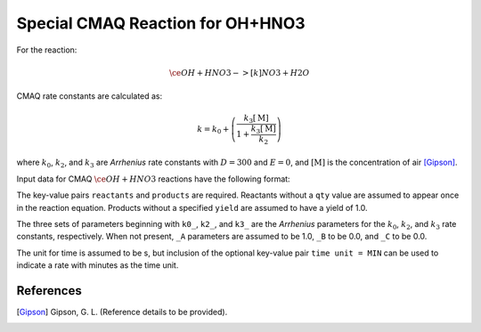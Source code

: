 Special CMAQ Reaction for OH+HNO3
=================================

For the reaction:

.. math::

   \ce{
   OH + HNO3 ->[k] NO3 + H2O
   }

CMAQ rate constants are calculated as:

.. math::

   k = k_0 + \left( \frac{k_3 [\mathrm{M}]}{1 + \frac{k_3 [\mathrm{M}]}{k_2}} \right)

where :math:`k_0`, :math:`k_2`, and :math:`k_3` are `Arrhenius` rate constants with :math:`D = 300` and :math:`E = 0`, and :math:`[\mathrm{M}]` is the concentration of air [Gipson]_.

Input data for CMAQ :math:`\ce{OH + HNO3}` reactions have the following format:

.. tabs::

    .. tab:: YAML

        .. code-block:: yaml

            type: CMAQ_OH_HNO3
            k0_A: 5.6E-12
            k0_B: -1.8
            k0_C: 180.0
            k2_A: 3.4E-12
            k2_B: -1.6
            k2_C: 104.1
            k3_A: 3.2E-11
            k3_B: -1.5
            k3_C: 92.0
            time unit: MIN
            reactants:
              spec1: {}
              spec2:
                qty: 2
            # ... (other reactants)
            products:
              spec3: {}
              spec4:
                yield: 0.65
            # ... (other products)

    .. tab:: JSON

        .. code-block:: json

            {
                "type": "CMAQ_OH_HNO3",
                "k0_A": 5.6E-12,
                "k0_B": -1.8,
                "k0_C": 180.0,
                "k2_A": 3.4E-12,
                "k2_B": -1.6,
                "k2_C": 104.1,
                "k3_A": 3.2E-11,
                "k3_B": -1.5,
                "k3_C": 92.0,
                "time unit": "MIN",
                "reactants": {
                    "spec1": {},
                    "spec2": { "qty": 2 },
                },
                "products": {
                    "spec3": {},
                    "spec4": { "yield": 0.65 },
                }
            }

The key-value pairs ``reactants`` and ``products`` are required. Reactants without a ``qty`` value are assumed to appear once in the reaction equation. Products without a specified ``yield`` are assumed to have a yield of 1.0.

The three sets of parameters beginning with ``k0_``, ``k2_``, and ``k3_`` are the `Arrhenius` parameters for the :math:`k_0`, :math:`k_2`, and :math:`k_3` rate constants, respectively. When not present, ``_A`` parameters are assumed to be 1.0, ``_B`` to be 0.0, and ``_C`` to be 0.0.

The unit for time is assumed to be s, but inclusion of the optional key-value pair ``time unit = MIN`` can be used to indicate a rate with minutes as the time unit.

References
----------
.. [Gipson] Gipson, G. L. (Reference details to be provided).

